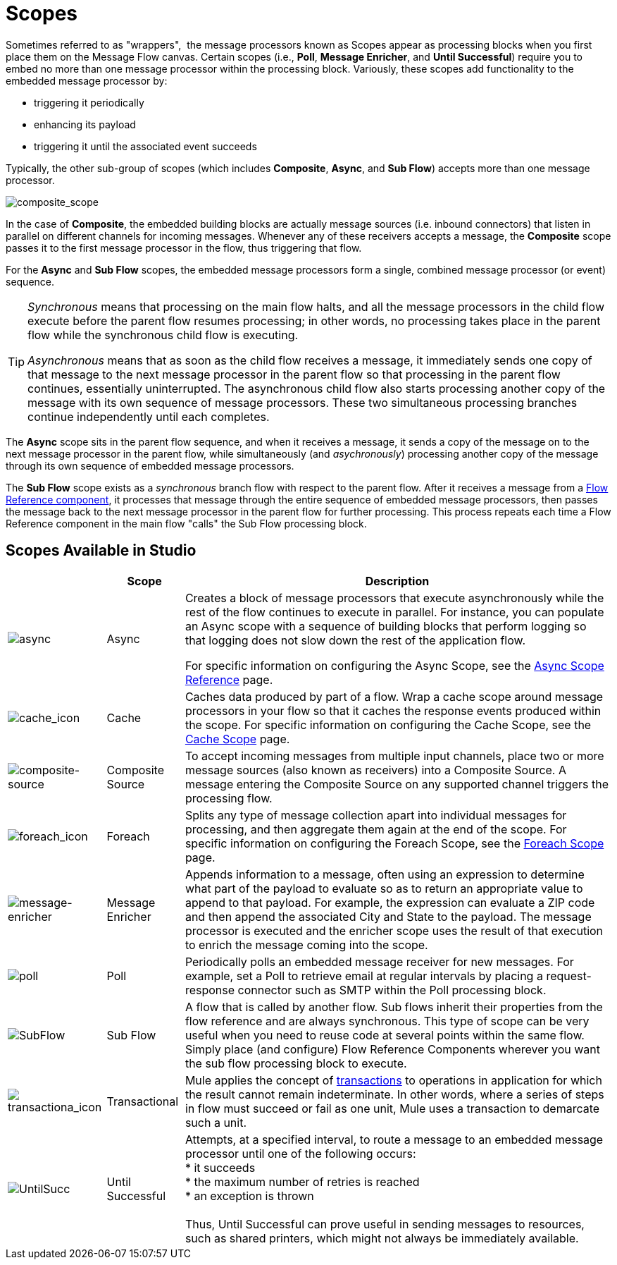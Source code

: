 = Scopes
:keywords: anypoint studio, esb, scopes, flow control, routing

Sometimes referred to as "wrappers",  the message processors known as Scopes appear as processing blocks when you first place them on the Message Flow canvas. Certain scopes (i.e., *Poll*, *Message Enricher*, and *Until Successful*) require you to embed no more than one message processor within the processing block. Variously, these scopes add functionality to the embedded message processor by:

* triggering it periodically
* enhancing its payload
* triggering it until the associated event succeeds

Typically, the other sub-group of scopes (which includes *Composite*, *Async*, and *Sub Flow*) accepts more than one message processor.

image:composite_scope.png[composite_scope]

In the case of *Composite*, the embedded building blocks are actually message sources (i.e. inbound connectors) that listen in parallel on different channels for incoming messages. Whenever any of these receivers accepts a message, the *Composite* scope passes it to the first message processor in the flow, thus triggering that flow.

For the *Async* and *Sub Flow* scopes, the embedded message processors form a single, combined message processor (or event) sequence.

[TIP]
====
_Synchronous_ means that processing on the main flow halts, and all the message processors in the child flow execute before the parent flow resumes processing; in other words, no processing takes place in the parent flow while the synchronous child flow is executing.

_Asynchronous_ means that as soon as the child flow receives a message, it immediately sends one copy of that message to the next message processor in the parent flow so that processing in the parent flow continues, essentially uninterrupted. The asynchronous child flow also starts processing another copy of the message with its own sequence of message processors. These two simultaneous processing branches continue independently until each completes.
====

The *Async* scope sits in the parent flow sequence, and when it receives a message, it sends a copy of the message on to the next message processor in the parent flow, while simultaneously (and _asychronously_) processing another copy of the message through its own sequence of embedded message processors.

The *Sub Flow* scope exists as a _synchronous_ branch flow with respect to the parent flow. After it receives a message from a link:/mule\-user\-guide/v/3\.6/flow-reference-component-reference[Flow Reference component], it processes that message through the entire sequence of embedded message processors, then passes the message back to the next message processor in the parent flow for further processing. This process repeats each time a Flow Reference component in the main flow "calls" the Sub Flow processing block.

== Scopes Available in Studio

[%header%autowidth.spread]
|===
|  |Scope |Description
|image:async.png[async] |Async |Creates a block of message processors that execute asynchronously while the rest of the flow continues to execute in parallel. For instance, you can populate an Async scope with a sequence of building blocks that perform logging so that logging does not slow down the rest of the application flow. +

For specific information on configuring the Async Scope, see the link:/mule\-user\-guide/v/3\.6/async-scope-reference[Async Scope Reference] page.

|image:cache_icon.png[cache_icon] |Cache |Caches data produced by part of a flow. Wrap a cache scope around message processors in your flow so that it caches the response events produced within the scope. For specific information on configuring the Cache Scope, see the link:/mule\-user\-guide/v/3\.6/cache-scope[Cache Scope] page.


|image:composite-source.png[composite-source] |Composite Source |To accept incoming messages from multiple input channels, place two or more message sources (also known as receivers) into a Composite Source. A message entering the Composite Source on any supported channel triggers the processing flow.

|image:foreach_icon.png[foreach_icon] |Foreach |Splits any type of message collection apart into individual messages for processing, and then aggregate them again at the end of the scope. For specific information on configuring the Foreach Scope, see the link:/mule\-user\-guide/v/3\.6/foreach[Foreach Scope] page.


|image:message-enricher.png[message-enricher] |Message Enricher |Appends information to a message, often using an expression to determine what part of the payload to evaluate so as to return an appropriate value to append to that payload. For example, the expression can evaluate a ZIP code and then append the associated City and State to the payload. The message processor is executed and the enricher scope uses the result of that execution to enrich the message coming into the scope.

|image:poll.png[poll] |Poll |Periodically polls an embedded message receiver for new messages. For example, set a Poll to retrieve email at regular intervals by placing a request-response connector such as SMTP within the Poll processing block.


|image:SubFlow.png[SubFlow] |Sub Flow |A flow that is called by another flow. Sub flows inherit their properties from the flow reference and are always synchronous. This type of scope can be very useful when you need to reuse code at several points within the same flow. Simply place (and configure) Flow Reference Components wherever you want the sub flow processing block to execute.

|image:transactiona_icon.png[transactiona_icon] |Transactional |Mule applies the concept of link:http://en.wikipedia.org/wiki/Transaction_processing[transactions] to operations in application for which the result cannot remain indeterminate.  In other words, where a series of steps in flow must succeed or fail as one unit, Mule uses a transaction to demarcate such a unit.


|image:UntilSucc.png[UntilSucc] |Until Successful |Attempts, at a specified interval, to route a message to an embedded message processor until one of the following occurs: +
 * it succeeds +
 * the maximum number of retries is reached +
 * an exception is thrown +
 +
Thus, Until Successful can prove useful in sending messages to resources, such as shared printers, which might not always be immediately available.
|===
